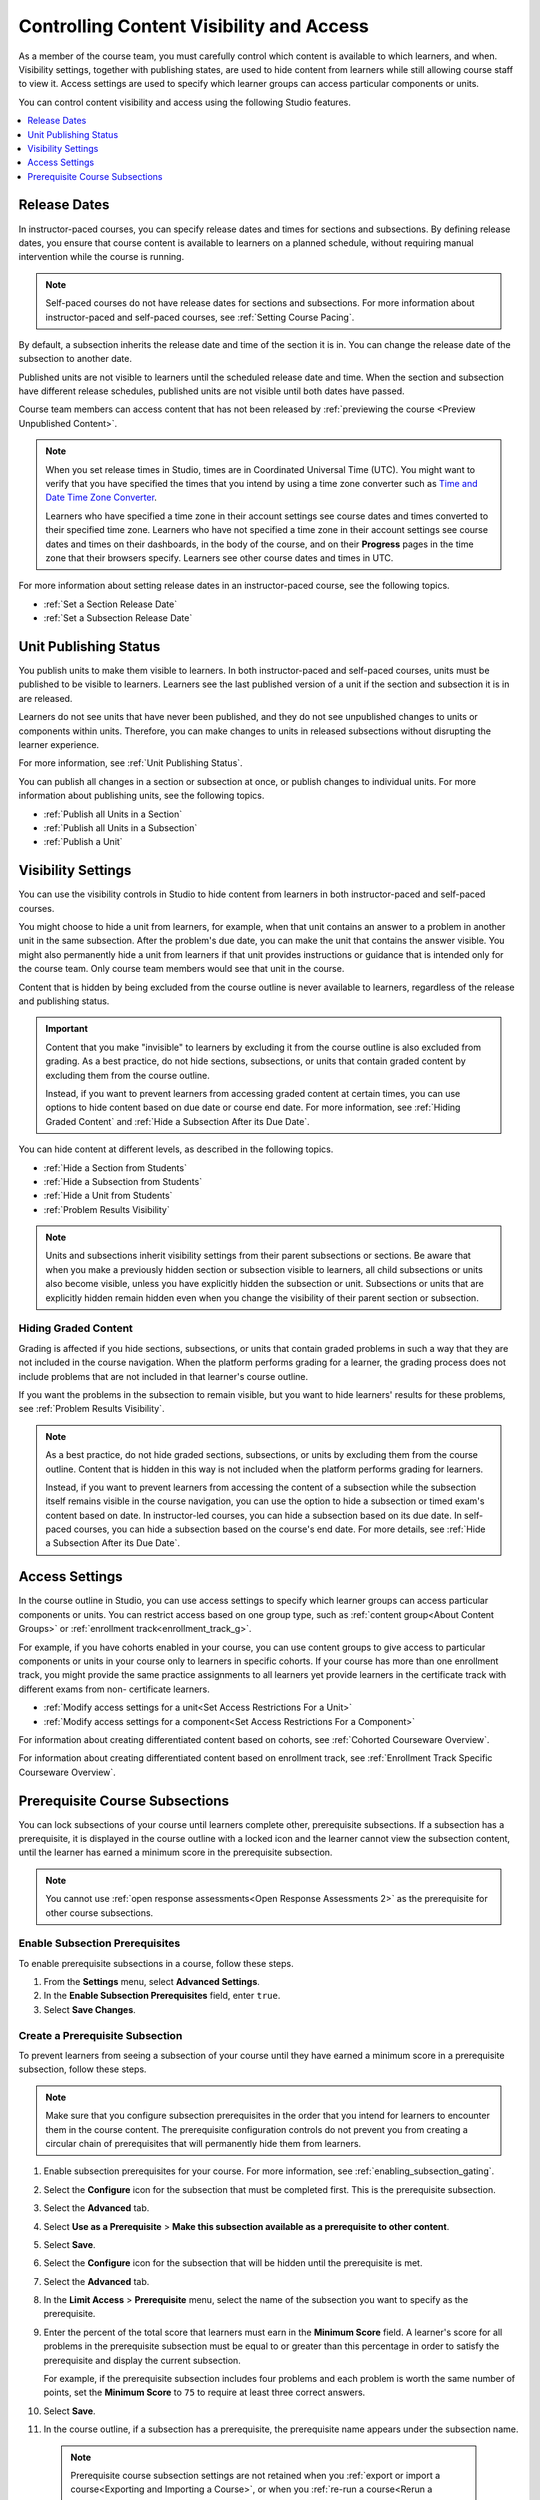 .. _Controlling Content Visibility:

############################################
Controlling Content Visibility and Access
############################################

As a member of the course team, you must carefully control which content is
available to which learners, and when. Visibility settings, together with
publishing states, are used to hide content from learners while still allowing
course staff to view it. Access settings are used to specify which learner
groups can access particular components or units.

You can control content visibility and access using the following Studio
features.

.. contents::
  :local:
  :depth: 1


.. _Release Dates:

***********************
Release Dates
***********************

In instructor-paced courses, you can specify release dates and times for
sections and subsections. By defining release dates, you ensure that course
content is available to learners on a planned schedule, without requiring
manual intervention while the course is running.

.. note:: Self-paced courses do not have release dates for sections and
  subsections. For more information about instructor-paced and self-paced
  courses, see :ref:`Setting Course Pacing`.

By default, a subsection inherits the release date and time of the section it
is in. You can change the release date of the subsection to another date.

Published units are not visible to learners until the scheduled release date
and time. When the section and subsection have different release schedules,
published units are not visible until both dates have passed.

Course team members can access content that has not been released by
:ref:`previewing the course <Preview Unpublished Content>`.

.. note::
   When you set release times in Studio, times are in Coordinated Universal
   Time (UTC). You might want to verify that you have specified the times that
   you intend by using a time zone converter such as `Time and Date Time Zone
   Converter <http://www.timeanddate.com/worldclock/converter.html>`_.

   Learners who have specified a time zone in their account settings see course
   dates and times converted to their specified time zone. Learners who have
   not specified a time zone in their account settings see course dates and
   times on their dashboards, in the body of the course, and on their
   **Progress** pages in the time zone that their browsers specify. Learners
   see other course dates and times in UTC.

For more information about setting release dates in an instructor-paced course,
see the following topics.

* :ref:`Set a Section Release Date`
* :ref:`Set a Subsection Release Date`

***********************
Unit Publishing Status
***********************

You publish units to make them visible to learners. In both instructor-paced
and self-paced courses, units must be published to be visible to learners.
Learners see the last published version of a unit if the section and subsection
it is in are released.

Learners do not see units that have never been published, and they do not see
unpublished changes to units or components within units. Therefore, you can
make changes to units in released subsections without disrupting the learner
experience.

For more information, see :ref:`Unit Publishing Status`.

You can publish all changes in a section or subsection at once, or publish
changes to individual units. For more information about publishing units, see
the following topics.

* :ref:`Publish all Units in a Section`
* :ref:`Publish all Units in a Subsection`
* :ref:`Publish a Unit`


.. _Content Hidden from Students:

*******************
Visibility Settings
*******************

You can use the visibility controls in Studio to hide content from learners in
both instructor-paced and self-paced courses.

You might choose to hide a unit from learners, for example, when that unit
contains an answer to a problem in another unit in the same subsection. After
the problem's due date, you can make the unit that contains the answer
visible. You might also permanently hide a unit from learners if that unit
provides instructions or guidance that is intended only for the course team.
Only course team members would see that unit in the course.

Content that is hidden by being excluded from the course outline is never
available to learners, regardless of the release and publishing status.

.. important::
   Content that you make "invisible" to learners by excluding it
   from the course outline is also excluded from grading. As a best practice,
   do not hide sections, subsections, or units that contain graded content by
   excluding them from the course outline.

   Instead, if you want to prevent learners from accessing graded content at
   certain times, you can use options to hide content based on due date or
   course end date. For more information, see :ref:`Hiding Graded Content` and
   :ref:`Hide a Subsection After its Due Date`.

You can hide content at different levels, as described in the following topics.

* :ref:`Hide a Section from Students`
* :ref:`Hide a Subsection from Students`
* :ref:`Hide a Unit from Students`
* :ref:`Problem Results Visibility`

.. note::
   Units and subsections inherit visibility settings from their parent
   subsections or sections. Be aware that when you make a previously hidden
   section or subsection visible to learners, all child subsections or units
   also become visible, unless you have explicitly hidden the subsection or
   unit. Subsections or units that are explicitly hidden remain hidden
   even when you change the visibility of their parent section or subsection.

.. _Hiding Graded Content:

=====================
Hiding Graded Content
=====================

Grading is affected if you hide sections, subsections, or units that contain
graded problems in such a way that they are not included in the course
navigation. When the platform performs grading for a learner, the grading
process does not include problems that are not included in that learner's
course outline.

If you want the problems in the subsection to remain visible, but you want to
hide learners' results for these problems, see :ref:`Problem Results
Visibility`.

.. note:: As a best practice, do not hide graded sections, subsections, or
   units by excluding them from the course outline. Content that is hidden in
   this way is not included when the platform performs grading for learners.

   Instead, if you want to prevent learners from accessing the content of a
   subsection while the subsection itself remains visible in the course
   navigation, you can use the option to hide a subsection or timed exam's
   content based on date. In instructor-led courses, you can hide a subsection
   based on its due date. In self-paced courses, you can hide a subsection
   based on the course's end date. For more details, see :ref:`Hide a
   Subsection After its Due Date`.


.. _Access Settings:

*******************
Access Settings
*******************

In the course outline in Studio, you can use access settings to specify which
learner groups can access particular components or units. You can restrict
access based on one group type, such as :ref:`content group<About Content
Groups>` or :ref:`enrollment track<enrollment_track_g>`.

For example, if you have cohorts enabled in your course, you can use content
groups to give access to particular components or units in your course only to
learners in specific cohorts. If your course has more than one enrollment
track, you might provide the same practice assignments to all learners yet
provide learners in the certificate track with different exams from non-
certificate learners.


* :ref:`Modify access settings for a unit<Set Access Restrictions For a Unit>`

* :ref:`Modify access settings for a component<Set Access Restrictions For a
  Component>`

For information about creating differentiated content based on cohorts, see
:ref:`Cohorted Courseware Overview`.

For information about creating differentiated content based on enrollment track,
see :ref:`Enrollment Track Specific Courseware Overview`.


.. _configuring_prerequisite_content:

********************************
Prerequisite Course Subsections
********************************

You can lock subsections of your course until learners complete other,
prerequisite subsections. If a subsection has a prerequisite, it is displayed
in the course outline with a locked icon and the learner cannot view the
subsection content, until the learner has earned a minimum score in
the prerequisite subsection.

.. note::

   You cannot use :ref:`open response assessments<Open Response Assessments 2>`
   as the prerequisite for other course subsections.


.. _enabling_subsection_gating:

=================================
Enable Subsection Prerequisites
=================================

To enable prerequisite subsections in a course, follow these steps.

#. From the **Settings** menu, select **Advanced Settings**.

#. In the **Enable Subsection Prerequisites** field, enter ``true``.

#. Select **Save Changes**.

.. _creating_a_prerequisite_subsection:

==================================
Create a Prerequisite Subsection
==================================

To prevent learners from seeing a subsection of your course until they have
earned a minimum score in a prerequisite subsection, follow these steps.

.. note::
    Make sure that you configure subsection prerequisites in the order that you
    intend for learners to encounter them in the course content. The
    prerequisite configuration controls do not prevent you from creating a
    circular chain of prerequisites that will permanently hide them from
    learners.

#. Enable subsection prerequisites for your course. For more information, see
   :ref:`enabling_subsection_gating`.

#. Select the **Configure** icon for the subsection that must be completed
   first. This is the prerequisite subsection.

   .. image:: ../../../shared/images/subsections-settings-icon.png
     :alt: A subsection in the course outline with the configure icon
      indicated.
     :width: 600

#. Select the **Advanced** tab.

#. Select **Use as a Prerequisite** > **Make this subsection
   available as a prerequisite to other content**.

#. Select **Save**.

#. Select the **Configure** icon for the subsection that
   will be hidden until the prerequisite is met.

#. Select the **Advanced** tab.

#. In the **Limit Access** > **Prerequisite** menu, select the name of the
   subsection you want to specify as the prerequisite.

#. Enter the percent of the total score that learners must earn in the
   **Minimum Score** field. A learner's score for all problems in the
   prerequisite subsection must be equal to or greater than this percentage in
   order to satisfy the prerequisite and display the current subsection.

   For example, if the prerequisite subsection includes four problems and each
   problem is worth the same number of points, set the **Minimum Score** to
   ``75`` to require at least three correct answers.

#. Select **Save**.

#. In the course outline, if a subsection has a prerequisite, the prerequisite
   name appears under the subsection name.

   .. image:: ../../../shared/images/studio-locked-content.png
     :alt: A subsection in the course outline with a prerequsitie indicated.
     :width: 600

  .. note:: Prerequisite course subsection settings are not retained when
     you :ref:`export or import a course<Exporting and Importing a Course>`, or when you :ref:`re-run a course<Rerun a Course>`.
